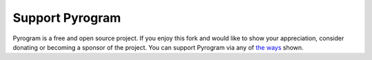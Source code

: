 Support Pyrogram
================

Pyrogram is a free and open source project.
If you enjoy this fork and would like to show your appreciation, consider donating or becoming
a sponsor of the project.
You can support Pyrogram via any of `the ways <https://PyroTGFork.t.me/2>`__ shown.
